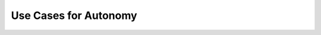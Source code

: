 Use Cases for Autonomy
======================

.. autosummary::
   :toctree: generated

   TrackingToolBox